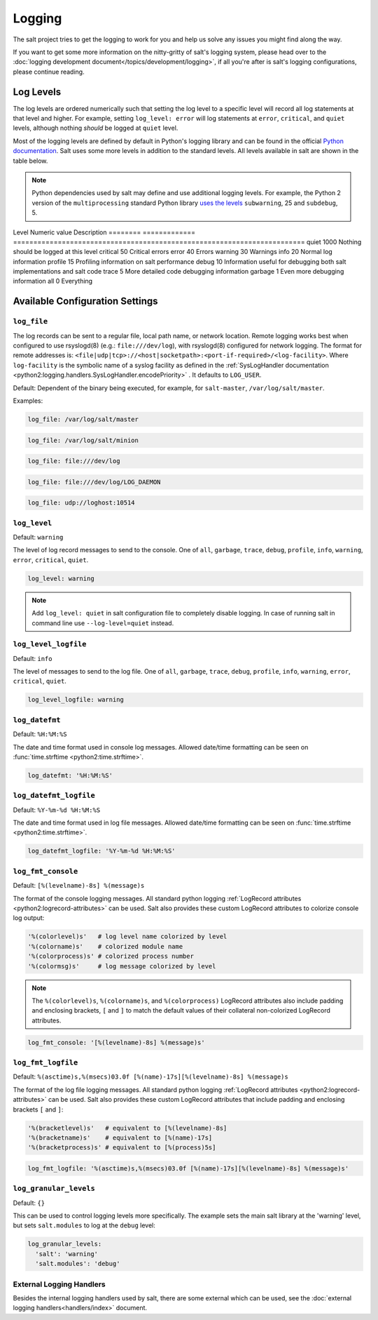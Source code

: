 =======
Logging
=======

The salt project tries to get the logging to work for you and help us solve any
issues you might find along the way.

If you want to get some more information on the nitty-gritty of salt's logging
system, please head over to the :doc:`logging development
document</topics/development/logging>`, if all you're after is salt's logging
configurations, please continue reading.


.. conf_log:: log_levels

Log Levels
==========

The log levels are ordered numerically such that setting the log level to a
specific level will record all log statements at that level and higher.  For
example, setting ``log_level: error`` will log statements at ``error``,
``critical``, and ``quiet`` levels, although nothing *should* be logged at
``quiet`` level.

Most of the logging levels are defined by default in Python's logging library
and can be found in the official `Python documentation
<https://docs.python.org/library/logging.html#levels>`_.  Salt uses some more
levels in addition to the standard levels.  All levels available in salt are
shown in the table below.

.. note::

    Python dependencies used by salt may define and use additional logging
    levels.  For example, the Python 2 version of the ``multiprocessing``
    standard Python library `uses the levels
    <https://docs.python.org/2/library/multiprocessing.html#logging>`_
    ``subwarning``, 25 and ``subdebug``, 5.

Level    Numeric value Description
======== ============= ========================================================================
quiet    1000          Nothing should be logged at this level
critical   50          Critical errors
error      40          Errors
warning    30          Warnings
info       20          Normal log information
profile    15          Profiling information on salt performance
debug      10          Information useful for debugging both salt implementations and salt code
trace       5          More detailed code debugging information
garbage     1          Even more debugging information
all         0          Everything

Available Configuration Settings
================================

.. conf_log:: log_file

``log_file``
------------

The log records can be sent to a regular file, local path name, or network
location.  Remote logging works best when configured to use rsyslogd(8) (e.g.:
``file:///dev/log``), with rsyslogd(8) configured for network logging.  The
format for remote addresses is:
``<file|udp|tcp>://<host|socketpath>:<port-if-required>/<log-facility>``. Where
``log-facility`` is the symbolic name of a syslog facility as defined in the
:ref:`SysLogHandler documentation
<python2:logging.handlers.SysLogHandler.encodePriority>` . It defaults to
``LOG_USER``.

Default: Dependent of the binary being executed, for example, for
``salt-master``, ``/var/log/salt/master``.

Examples:

.. code-block:: yaml

    log_file: /var/log/salt/master

.. code-block:: yaml

    log_file: /var/log/salt/minion

.. code-block:: yaml

    log_file: file:///dev/log
    
.. code-block:: yaml

    log_file: file:///dev/log/LOG_DAEMON

.. code-block:: yaml

    log_file: udp://loghost:10514

.. conf_log:: log_level

``log_level``
-------------

Default: ``warning``

The level of log record messages to send to the console. One of ``all``,
``garbage``, ``trace``, ``debug``, ``profile``, ``info``, ``warning``,
``error``, ``critical``, ``quiet``.

.. code-block:: yaml

    log_level: warning

.. note::
    Add ``log_level: quiet`` in salt configuration file to completely disable
    logging. In case of running salt in command line use ``--log-level=quiet``
    instead.

.. conf_log:: log_level_logfile

``log_level_logfile``
---------------------

Default: ``info``

The level of messages to send to the log file. One of ``all``, ``garbage``,
``trace``, ``debug``, ``profile``, ``info``, ``warning``, ``error``,
``critical``, ``quiet``.

.. code-block:: yaml

    log_level_logfile: warning

.. conf_log:: log_datefmt

``log_datefmt``
---------------

Default: ``%H:%M:%S``

The date and time format used in console log messages. Allowed date/time
formatting can be seen on :func:`time.strftime <python2:time.strftime>`.

.. code-block:: yaml

    log_datefmt: '%H:%M:%S'

.. conf_log:: log_datefmt_logfile

``log_datefmt_logfile``
-----------------------

Default: ``%Y-%m-%d %H:%M:%S``

The date and time format used in log file messages. Allowed date/time
formatting can be seen on :func:`time.strftime <python2:time.strftime>`.

.. code-block:: yaml

    log_datefmt_logfile: '%Y-%m-%d %H:%M:%S'

.. conf_log:: log_fmt_console

``log_fmt_console``
-------------------

Default: ``[%(levelname)-8s] %(message)s``

The format of the console logging messages. All standard python logging
:ref:`LogRecord attributes <python2:logrecord-attributes>` can be used.  Salt
also provides these custom LogRecord attributes to colorize console log output:

.. code-block:: python

    '%(colorlevel)s'   # log level name colorized by level
    '%(colorname)s'    # colorized module name
    '%(colorprocess)s' # colorized process number
    '%(colormsg)s'     # log message colorized by level

.. note::
    The ``%(colorlevel)s``, ``%(colorname)s``, and ``%(colorprocess)``
    LogRecord attributes also include padding and enclosing brackets, ``[`` and
    ``]`` to match the default values of their collateral non-colorized
    LogRecord attributes.

.. code-block:: yaml

    log_fmt_console: '[%(levelname)-8s] %(message)s'

.. conf_log:: log_fmt_logfile

``log_fmt_logfile``
-------------------

Default: ``%(asctime)s,%(msecs)03.0f [%(name)-17s][%(levelname)-8s] %(message)s``

The format of the log file logging messages. All standard python logging
:ref:`LogRecord attributes <python2:logrecord-attributes>` can be used.  Salt
also provides these custom LogRecord attributes that include padding and
enclosing brackets ``[`` and ``]``:

.. code-block:: python

    '%(bracketlevel)s'   # equivalent to [%(levelname)-8s]
    '%(bracketname)s'    # equivalent to [%(name)-17s]
    '%(bracketprocess)s' # equivalent to [%(process)5s]

.. code-block:: yaml

    log_fmt_logfile: '%(asctime)s,%(msecs)03.0f [%(name)-17s][%(levelname)-8s] %(message)s'

.. conf_log:: log_granular_levels

``log_granular_levels``
-----------------------

Default: ``{}``

This can be used to control logging levels more specifically.  The example sets
the main salt library at the 'warning' level, but sets ``salt.modules`` to log
at the ``debug`` level:

.. code-block:: yaml

  log_granular_levels:
    'salt': 'warning'
    'salt.modules': 'debug'

External Logging Handlers
-------------------------

Besides the internal logging handlers used by salt, there are some external
which can be used, see the :doc:`external logging handlers<handlers/index>`
document.
